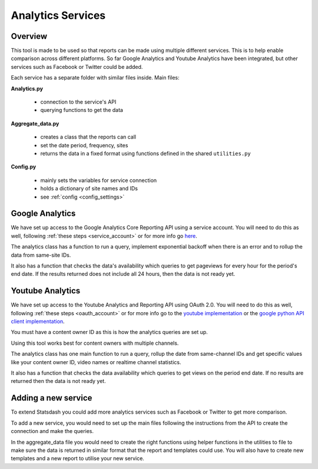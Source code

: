 
Analytics Services
==================

Overview
--------

This tool is made to be used so that reports can be made using multiple different services. This is to help enable comparison across different platforms. So far Google Analytics and Youtube Analytics have been integrated, but other services such as Facebook or Twitter could be added.

Each service has a separate folder with similar files inside. Main files:

**Analytics.py**
  
  - connection to the service's API
  - querying functions to get the data

**Aggregate_data.py**

  - creates a class that the reports can call
  - set the date period, frequency, sites
  - returns the data in a fixed format using functions defined in the shared ``utilities.py``

**Config.py**

  - mainly sets the variables for service connection
  - holds a dictionary of site names and IDs
  - see :ref:`config <config_settings>`


Google Analytics
---------------

We have set up access to the Google Analytics Core Reporting API using a service account. You will need to do this as well, following :ref:`these steps <service_account>` or for more info go `here <https://developers.google.com/analytics/devguides/reporting/core/v3/quickstart/service-py>`_.

The analytics class has a function to run a query, implement exponential backoff when there is an error and to rollup the data from same-site IDs.

It also has a function that checks the data's availability which queries to get pageviews for every hour for the period's end date. If the results returned does not include all 24 hours, then the data is not ready yet.

Youtube Analytics
-----------------

We have set up access to the Youtube Analytics and Reporting API using OAuth 2.0. You will need to do this as well, following :ref:`these steps <oauth_account>` or for more info go to the `youtube implementation <https://developers.google.com/youtube/reporting/guides/authorization>`_ or the `google python API client implementation <https://developers.google.com/api-client-library/python/guide/aaa_oauth>`_.


You must have a content owner ID as this is how the analytics queries are set up. 

Using this tool works best for content owners with multiple channels.

The analytics class has one main function to run a query, rollup the date from same-channel IDs and get specific values like your content owner ID, video names or realtime channel statistics.

It also has a function that checks the data availability which queries to get views on the period end date. If no results are returned then the data is not ready yet.


Adding a new service
--------------------

To extend Statsdash you could add more analytics services such as Facebook or Twitter to get more comparison. 

To add a new service, you would need to set up the main files following the instructions from the API to create the connection and make the queries.

In the aggregate_data file you would need to create the right functions using helper functions in the utilities to file to make sure the data is returned in similar format that the report and templates could use.
You will also have to create new templates and a new report to utilise your new service.





